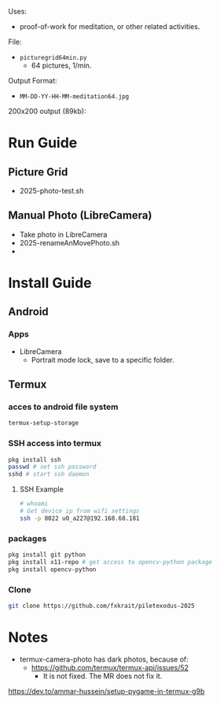 Uses:
- proof-of-work for meditation, or other related activities.

File:
- ~picturegrid64min.py~
  - 64 pictures, 1/min.
  
Output Format:
- ~MM-DD-YY-HH-MM-meditation64.jpg~

200x200 output (89kb):

[[file:ex_image_200x200.png]]



* Run Guide
** Picture Grid
- 2025-photo-test.sh
** Manual Photo (LibreCamera)
- Take photo in LibreCamera
- 2025-renameAnMovePhoto.sh
- 
* Install Guide
** Android
*** Apps
- LibreCamera
  - Portrait mode lock, save to a specific folder.

** Termux
*** acces to android file system
#+BEGIN_SRC sh
termux-setup-storage
#+END_SRC
*** SSH access into termux
#+BEGIN_SRC sh
pkg install ssh
passwd # set ssh password
sshd # start ssh daemon
#+END_SRC

**** SSH Example
#+BEGIN_SRC sh
# whoami
# Get device ip from wifi settings
ssh -p 8022 u0_a227@192.168.68.181
#+END_SRC

*** packages
#+BEGIN_SRC sh
pkg install git python
pkg install x11-repo # get access to opencv-python package
pkg install opencv-python
#+END_SRC

*** Clone
#+BEGIN_SRC sh
git clone https://github.com/fxkrait/piletexodus-2025
#+END_SRC

* Notes
- termux-camera-photo has dark photos, because of:
  - https://github.com/termux/termux-api/issues/52
    - It is not fixed. The MR does not fix it.
https://dev.to/ammar-hussein/setup-pygame-in-termux-g9b

